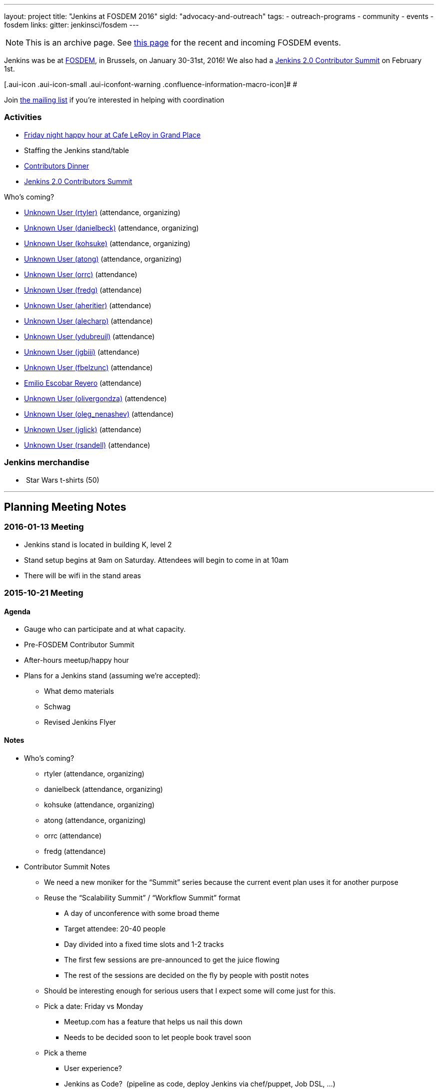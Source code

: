 ---
layout: project
title: "Jenkins at FOSDEM 2016"
sigId: "advocacy-and-outreach"
tags:
  - outreach-programs
  - community
  - events
  - fosdem
links:
  gitter: jenkinsci/fosdem
---

NOTE: This is an archive page. See link:/events/fosdem[this page] for the recent and incoming FOSDEM events.

Jenkins was be at http://fosdem.org/2016/[FOSDEM], in Brussels, on January 30-31st, 2016!
We also had a http://www.meetup.com/jenkinsmeetup/events/227463345/[Jenkins 2.0 Contributor Summit] on February 1st.

[.aui-icon .aui-icon-small .aui-iconfont-warning .confluence-information-macro-icon]#
#

Join http://lists.jenkins-ci.org/mailman/listinfo/jenkins-fosdem[the
mailing list] if you're interested in helping with coordination

[[FOSDEM2016-Activities]]
=== Activities

* http://www.meetup.com/jenkinsmeetup/events/228363236/[Friday night
happy hour at Cafe LeRoy in Grand Place]
* Staffing the Jenkins stand/table
* http://www.meetup.com/jenkinsmeetup/events/228052834/[Contributors
Dinner]
* http://www.meetup.com/jenkinsmeetup/events/227463345/[Jenkins 2.0
Contributors Summit]

Who's coming?

* https://wiki.jenkins.io/display/~rtyler[Unknown User (rtyler)]
(attendance, organizing)
* https://wiki.jenkins.io/display/~danielbeck[Unknown User (danielbeck)]
(attendance, organizing)
* https://wiki.jenkins.io/display/~kohsuke[Unknown User (kohsuke)]
(attendance, organizing)
* https://wiki.jenkins.io/display/~atong[Unknown User (atong)]
(attendance, organizing)
* https://wiki.jenkins.io/display/~orrc[Unknown User (orrc)]
(attendance)
* https://wiki.jenkins.io/display/~fredg[Unknown User (fredg)]
(attendance)
* https://wiki.jenkins.io/display/~aheritier[Unknown User (aheritier)]
(attendance)
* https://wiki.jenkins.io/display/~alecharp[Unknown User (alecharp)]
(attendance)
* https://wiki.jenkins.io/display/~ydubreuil[Unknown User (ydubreuil)]
(attendance)
* https://wiki.jenkins.io/display/~jgbiii[Unknown User (jgbiii)]
(attendance)
* https://wiki.jenkins.io/display/~fbelzunc[Unknown User (fbelzunc)]
(attendance)
* https://wiki.jenkins.io/display/~escoem[Emilio Escobar Reyero]
(attendance)
* https://wiki.jenkins.io/display/~olivergondza[Unknown User
(olivergondza)] (attendence)
* https://wiki.jenkins.io/display/~oleg_nenashev[Unknown User
(oleg_nenashev)] (attendance)
* https://wiki.jenkins.io/display/~jglick[Unknown User (jglick)]
(attendance)
* https://wiki.jenkins.io/display/~rsandell[Unknown User (rsandell)]
(attendance)

[[FOSDEM2016-Jenkinsmerchandise]]
=== Jenkins merchandise

*  Star Wars t-shirts (50)

'''''

[[FOSDEM2016-PlanningMeetingNotes]]
== Planning Meeting Notes

[[FOSDEM2016-2016-01-13Meeting]]
=== 2016-01-13 Meeting

* Jenkins stand is located in building K, level 2
* Stand setup begins at 9am on Saturday. Attendees will begin to come in
at 10am
* There will be wifi in the stand areas

[[FOSDEM2016-2015-10-21Meeting]]
=== 2015-10-21 Meeting

[[FOSDEM2016-Agenda]]
==== Agenda

* Gauge who can participate and at what capacity.
* Pre-FOSDEM Contributor Summit
* After-hours meetup/happy hour
* Plans for a Jenkins stand (assuming we're accepted):
** What demo materials
** Schwag
** Revised Jenkins Flyer

[[FOSDEM2016-Notes]]
==== Notes

* Who’s coming?
** rtyler (attendance, organizing)
** danielbeck (attendance, organizing)
** kohsuke (attendance, organizing)
** atong (attendance, organizing)
** orrc (attendance)
** fredg (attendance)
* Contributor Summit Notes
** We need a new moniker for the “Summit” series because the current
event plan uses it for another purpose
** Reuse the “Scalability Summit” / “Workflow Summit” format
*** A day of unconference with some broad theme
*** Target attendee: 20-40 people
*** Day divided into a fixed time slots and 1-2 tracks
*** The first few sessions are pre-announced to get the juice flowing
*** The rest of the sessions are decided on the fly by people with
postit notes
** Should be interesting enough for serious users that I expect some
will come just for this.
** Pick a date: Friday vs Monday
*** Meetup.com has a feature that helps us nail this down
*** Needs to be decided soon to let people book travel soon
** Pick a theme
*** User experience?
*** Jenkins as Code?  (pipeline as code, deploy Jenkins via chef/puppet,
Job DSL, …)
*** Jenkins 2.0?
* After-hour events notes
** tyler: Cafe Leroy friday before beer event?
** fred: pre-planned dinner on Saturday night would be ideal
*** alyssa: set up a meetup to get RSVPs to make a reservation in
advance (according to orrc about 15-20 attend. should add ~5 people in
case people bring a friend)
* Stand planning
** Demo Materials
*** monitors
*** at least one dedicated PC (with wireless) for demos
*** canned demos around Jenkins 2.0 work?
**** “new things that people don’t know”
**** fred: maybe a little showreel (workflow, new UI, etc)
**** a demo presentation, or interactive version of the flyer
**** use-case driven points on the website (domain specific destination
pages, e.g. mobile development)
**** eitsch: hi there, if you want to be able to cater to different
 "personas" of jenkins users ... you could prepare some
               sd-cards-images for a raspberry pi and switch around to
         show a running jenkins on monitor at stand
**** eitsch: i definitely liked the stickers more which were more into
the badass type ;) like the ninja and the je[di|nkins] master ... for
the t-shirts you might be able to blend in the upcoming 2016 fosdem logo
(if they are open to letting you use it)

*  
** chris: people are usually coming to the stand asking for help,
stickers and t-shirts
* Schwag
** stickers (few thousand minimum)
** t-shirts always in high demand (more than 30, as many as we can sell)
*** t-shirts maybe also with blended 2016 fosdem logo (need to check if
possible)
** buttons (small round badges) with Jenkins headshot / weather symbols
/ blue balls etc…
*** tyler: buttons for attendees: blue button + happy jenkins, red
button + angry jenkins would be fun
** Jenkins bobble-heads?

*  
** Flyer
*** perhaps this year we create little post-cards with permalinks to
destination pages on the site “want to do mobile: go here”, etc. So
stand visitors would have something tangible to remember where to find
more information
**** more resilient to being out of date by the next time we have a
conference than the flyer
*** fredg: flyer is a bonus not a necessity
*** 18:31 < fredg02> how about a set of "collectible" domain specific
cards (Android, Java, Ruby, PHP, …)
* Other
** Language-spoken type buttons for people manning the stand (e.g. Chris
would have a Scottish flag, English flag and German flag buttons)
